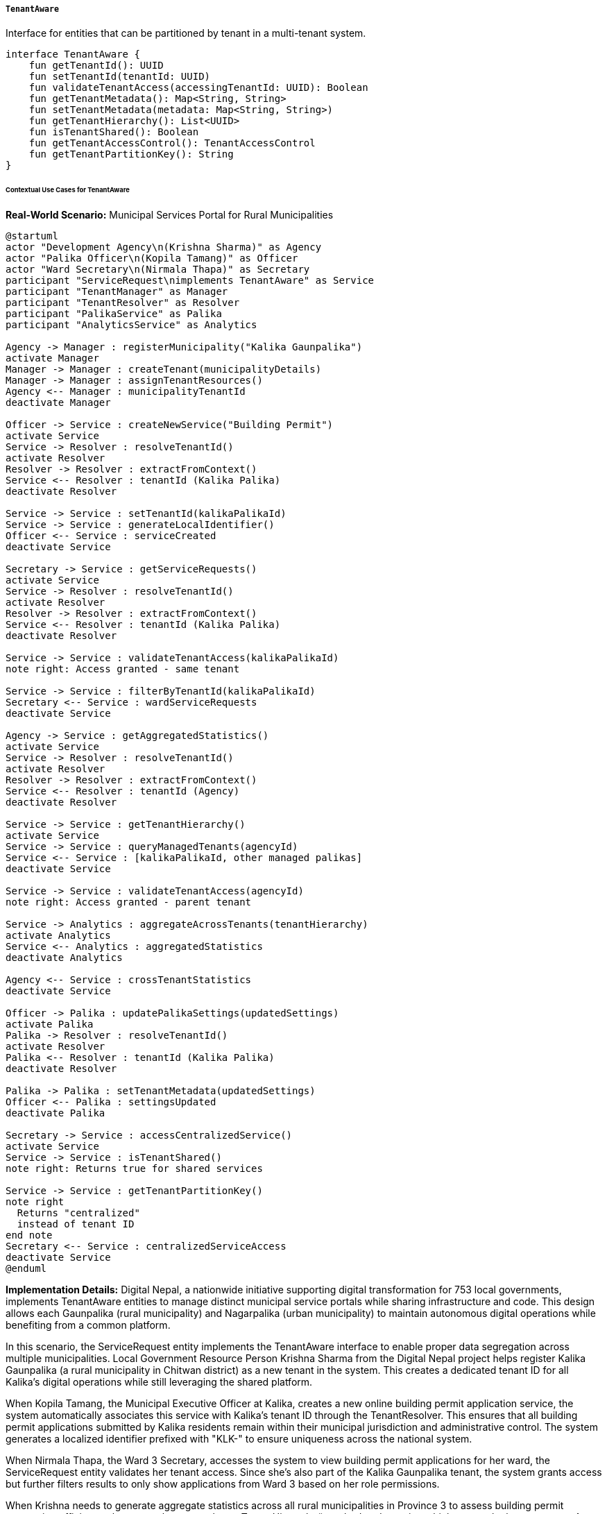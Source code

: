 ===== `TenantAware`
Interface for entities that can be partitioned by tenant in a multi-tenant system.

[source,kotlin]
----
interface TenantAware {
    fun getTenantId(): UUID
    fun setTenantId(tenantId: UUID)
    fun validateTenantAccess(accessingTenantId: UUID): Boolean
    fun getTenantMetadata(): Map<String, String>
    fun setTenantMetadata(metadata: Map<String, String>)
    fun getTenantHierarchy(): List<UUID>
    fun isTenantShared(): Boolean
    fun getTenantAccessControl(): TenantAccessControl
    fun getTenantPartitionKey(): String
}
----

====== Contextual Use Cases for TenantAware

*Real-World Scenario:* Municipal Services Portal for Rural Municipalities

[plantuml]
----
@startuml
actor "Development Agency\n(Krishna Sharma)" as Agency
actor "Palika Officer\n(Kopila Tamang)" as Officer
actor "Ward Secretary\n(Nirmala Thapa)" as Secretary
participant "ServiceRequest\nimplements TenantAware" as Service
participant "TenantManager" as Manager
participant "TenantResolver" as Resolver
participant "PalikaService" as Palika
participant "AnalyticsService" as Analytics

Agency -> Manager : registerMunicipality("Kalika Gaunpalika")
activate Manager
Manager -> Manager : createTenant(municipalityDetails)
Manager -> Manager : assignTenantResources()
Agency <-- Manager : municipalityTenantId
deactivate Manager

Officer -> Service : createNewService("Building Permit")
activate Service
Service -> Resolver : resolveTenantId()
activate Resolver
Resolver -> Resolver : extractFromContext()
Service <-- Resolver : tenantId (Kalika Palika)
deactivate Resolver

Service -> Service : setTenantId(kalikaPalikaId)
Service -> Service : generateLocalIdentifier()
Officer <-- Service : serviceCreated
deactivate Service

Secretary -> Service : getServiceRequests()
activate Service
Service -> Resolver : resolveTenantId()
activate Resolver
Resolver -> Resolver : extractFromContext()
Service <-- Resolver : tenantId (Kalika Palika)
deactivate Resolver

Service -> Service : validateTenantAccess(kalikaPalikaId)
note right: Access granted - same tenant

Service -> Service : filterByTenantId(kalikaPalikaId)
Secretary <-- Service : wardServiceRequests
deactivate Service

Agency -> Service : getAggregatedStatistics()
activate Service
Service -> Resolver : resolveTenantId()
activate Resolver
Resolver -> Resolver : extractFromContext()
Service <-- Resolver : tenantId (Agency)
deactivate Resolver

Service -> Service : getTenantHierarchy()
activate Service
Service -> Service : queryManagedTenants(agencyId)
Service <-- Service : [kalikaPalikaId, other managed palikas]
deactivate Service

Service -> Service : validateTenantAccess(agencyId)
note right: Access granted - parent tenant

Service -> Analytics : aggregateAcrossTenants(tenantHierarchy)
activate Analytics
Service <-- Analytics : aggregatedStatistics
deactivate Analytics

Agency <-- Service : crossTenantStatistics
deactivate Service

Officer -> Palika : updatePalikaSettings(updatedSettings)
activate Palika
Palika -> Resolver : resolveTenantId()
activate Resolver
Palika <-- Resolver : tenantId (Kalika Palika)
deactivate Resolver

Palika -> Palika : setTenantMetadata(updatedSettings)
Officer <-- Palika : settingsUpdated
deactivate Palika

Secretary -> Service : accessCentralizedService()
activate Service
Service -> Service : isTenantShared()
note right: Returns true for shared services

Service -> Service : getTenantPartitionKey()
note right
  Returns "centralized"
  instead of tenant ID
end note
Secretary <-- Service : centralizedServiceAccess
deactivate Service
@enduml
----

*Implementation Details:*
Digital Nepal, a nationwide initiative supporting digital transformation for 753 local governments, implements TenantAware entities to manage distinct municipal service portals while sharing infrastructure and code. This design allows each Gaunpalika (rural municipality) and Nagarpalika (urban municipality) to maintain autonomous digital operations while benefiting from a common platform.

In this scenario, the ServiceRequest entity implements the TenantAware interface to enable proper data segregation across multiple municipalities. Local Government Resource Person Krishna Sharma from the Digital Nepal project helps register Kalika Gaunpalika (a rural municipality in Chitwan district) as a new tenant in the system. This creates a dedicated tenant ID for all Kalika's digital operations while still leveraging the shared platform.

When Kopila Tamang, the Municipal Executive Officer at Kalika, creates a new online building permit application service, the system automatically associates this service with Kalika's tenant ID through the TenantResolver. This ensures that all building permit applications submitted by Kalika residents remain within their municipal jurisdiction and administrative control. The system generates a localized identifier prefixed with "KLK-" to ensure uniqueness across the national system.

When Nirmala Thapa, the Ward 3 Secretary, accesses the system to view building permit applications for her ward, the ServiceRequest entity validates her tenant access. Since she's also part of the Kalika Gaunpalika tenant, the system grants access but further filters results to only show applications from Ward 3 based on her role permissions.

When Krishna needs to generate aggregate statistics across all rural municipalities in Province 3 to assess building permit processing efficiency, the system leverages the getTenantHierarchy() method to determine which tenants he has access to. As a provincial-level administrator, he can view aggregated, anonymized data across multiple municipality tenants without accessing their specific application details, maintaining appropriate data isolation.

The system also handles specialized cases where certain services should be shared across tenants. For example, when Nirmala accesses the centralized disaster reporting service, the isTenantShared() method returns true, and the getTenantPartitionKey() provides a special partition key that allows data aggregation across municipalities for emergency response management.

This implementation of TenantAware entities provides several critical benefits for Nepal's municipal services context:
1. Complete data isolation between municipalities, maintaining local government autonomy
2. Efficient infrastructure utilization through shared architecture
3. Centralized security updates and feature improvements
4. Local customization capabilities through tenant metadata
5. Hierarchical data access for provincial and federal government oversight
6. Cost-effective implementation that allows resource-constrained municipalities to leverage enterprise-grade technology

*Technical Implementation Example:*
```kotlin
@Entity
@Table(name = "service_requests")
class ServiceRequest : BaseEntity(), TenantAware {
    @Column(name = "request_type")
    var requestType: String = ""
    
    @Column(name = "title")
    var title: String = ""
    
    @Column(name = "description", columnDefinition = "TEXT")
    var description: String? = null
    
    @Column(name = "status")
    @Enumerated(EnumType.STRING)
    var status: RequestStatus = RequestStatus.DRAFT
    
    @Column(name = "submitted_by")
    var submittedBy: UUID? = null
    
    @Column(name = "assigned_to")
    var assignedTo: UUID? = null
    
    @Column(name = "submitted_date")
    var submittedDate: LocalDateTime? = null
    
    @Column(name = "completed_date")
    var completedDate: LocalDateTime? = null
    
    @Column(name = "priority")
    @Enumerated(EnumType.STRING)
    var priority: RequestPriority = RequestPriority.NORMAL
    
    @Column(name = "ward_number")
    var wardNumber: Int? = null
    
    @ElementCollection
    @CollectionTable(
        name = "service_request_attachments",
        joinColumns = [JoinColumn(name = "service_request_id")]
    )
    var attachments: MutableList<String> = mutableListOf()
    
    @Column(name = "reference_number")
    var referenceNumber: String? = null
    
    // TenantAware implementation
    @Column(name = "tenant_id", nullable = false)
    private var tenantId: UUID? = null
    
    @Column(name = "is_shared", nullable = false)
    private var shared: Boolean = false
    
    @Embedded
    private var tenantAccess: TenantAccessControl = TenantAccessControl()
    
    @ElementCollection
    @CollectionTable(
        name = "service_request_tenant_metadata",
        joinColumns = [JoinColumn(name = "service_request_id")]
    )
    @MapKeyColumn(name = "metadata_key")
    @Column(name = "metadata_value")
    private var tenantMetadata: MutableMap<String, String> = mutableMapOf()
    
    override fun getTenantId(): UUID {
        return tenantId ?: throw IllegalStateException("Tenant ID not set")
    }
    
    override fun setTenantId(tenantId: UUID) {
        this.tenantId = tenantId
        
        // Set the tenant prefix for the reference number if not already set
        if (referenceNumber == null) {
            val prefix = tenantPrefixService.getPrefixForTenant(tenantId)
            val sequenceNumber = sequenceGeneratorService.getNextSequence("service_request", tenantId)
            referenceNumber = "$prefix-$sequenceNumber"
        }
    }
    
    override fun validateTenantAccess(accessingTenantId: UUID): Boolean {
        // Direct tenant match
        if (tenantId == accessingTenantId) {
            return true
        }
        
        // Check if accessing tenant is a parent tenant (e.g., province or federal agency)
        if (tenantHierarchyService.isParentTenant(accessingTenantId, tenantId!!)) {
            return true
        }
        
        // Check if this is a shared service
        if (shared) {
            // Check if the accessing tenant is in the allowed tenants list
            if (tenantAccess.allowedTenants.contains(accessingTenantId)) {
                return true
            }
            
            // Check if the service is shared with all tenants
            if (tenantAccess.sharingMode == SharingMode.ALL_TENANTS) {
                return true
            }
            
            // Check if the service is shared within the same province
            if (tenantAccess.sharingMode == SharingMode.SAME_PROVINCE) {
                return tenantHierarchyService.areInSameProvince(accessingTenantId, tenantId!!)
            }
        }
        
        return false
    }
    
    override fun getTenantMetadata(): Map<String, String> {
        return tenantMetadata.toMap()
    }
    
    override fun setTenantMetadata(metadata: Map<String, String>) {
        // Clear existing metadata and add new entries
        tenantMetadata.clear()
        tenantMetadata.putAll(metadata)
    }
    
    override fun getTenantHierarchy(): List<UUID> {
        if (tenantId == null) {
            return emptyList()
        }
        
        // Get the hierarchical chain of tenants
        // For a municipality, this might include the district, province, and federal levels
        return tenantHierarchyService.getTenantHierarchy(tenantId!!)
    }
    
    override fun isTenantShared(): Boolean {
        return shared
    }
    
    override fun getTenantAccessControl(): TenantAccessControl {
        return tenantAccess
    }
    
    override fun getTenantPartitionKey(): String {
        // For service requests that are part of specialized services shared across tenants,
        // return a special partition key instead of the tenant ID
        if (shared && requestType in CENTRALIZED_SERVICE_TYPES) {
            return "centralized"
        }
        
        // For normal tenant-specific service requests, use the tenant ID as partition key
        return tenantId.toString()
    }
    
    // Helper methods
    fun generateReferenceNumber() {
        if (tenantId == null) {
            throw IllegalStateException("Cannot generate reference number without tenant ID")
        }
        
        val prefix = tenantPrefixService.getPrefixForTenant(tenantId!!)
        val sequenceNumber = sequenceGeneratorService.getNextSequence("service_request", tenantId!!)
        referenceNumber = "$prefix-$sequenceNumber"
    }
    
    fun markAsShared(sharingMode: SharingMode, allowedTenants: Set<UUID> = emptySet()) {
        shared = true
        tenantAccess.sharingMode = sharingMode
        tenantAccess.allowedTenants.clear()
        tenantAccess.allowedTenants.addAll(allowedTenants)
    }
    
    companion object {
        private val CENTRALIZED_SERVICE_TYPES = setOf(
            "DISASTER_REPORT",
            "REGIONAL_PLANNING",
            "EMERGENCY_SERVICE",
            "EPIDEMIC_REPORTING"
        )
    }
}

@Embeddable
class TenantAccessControl {
    @Enumerated(EnumType.STRING)
    @Column(name = "sharing_mode")
    var sharingMode: SharingMode = SharingMode.NONE
    
    @ElementCollection
    @CollectionTable(
        name = "tenant_access_allowed_tenants",
        joinColumns = [JoinColumn(name = "entity_id")]
    )
    @Column(name = "allowed_tenant_id")
    var allowedTenants: MutableSet<UUID> = mutableSetOf()
}

enum class SharingMode {
    NONE,              // Not shared
    SPECIFIED_TENANTS, // Shared only with specified tenants
    SAME_PROVINCE,     // Shared with all tenants in the same province
    ALL_TENANTS        // Shared with all tenants
}

enum class RequestStatus {
    DRAFT,
    SUBMITTED,
    IN_REVIEW,
    ADDITIONAL_INFO_NEEDED,
    APPROVED,
    REJECTED,
    IN_PROGRESS,
    COMPLETED,
    CANCELLED
}

enum class RequestPriority {
    LOW,
    NORMAL,
    HIGH,
    URGENT
}

interface TenantHierarchyService {
    fun getTenantHierarchy(tenantId: UUID): List<UUID>
    fun isParentTenant(potentialParentId: UUID, childId: UUID): Boolean
    fun areInSameProvince(tenantId1: UUID, tenantId2: UUID): Boolean
}

interface TenantPrefixService {
    fun getPrefixForTenant(tenantId: UUID): String
}

interface SequenceGeneratorService {
    fun getNextSequence(sequenceName: String, tenantId: UUID): Long
}

class TenantPrefixServiceImpl : TenantPrefixService {
    private val prefixCache = ConcurrentHashMap<UUID, String>()
    
    override fun getPrefixForTenant(tenantId: UUID): String {
        return prefixCache.computeIfAbsent(tenantId) {
            val tenant = tenantRepository.findById(it).orElseThrow { 
                EntityNotFoundException("Tenant not found: $it") 
            }
            
            // Create a 3-4 letter prefix based on municipality name
            // For example, "Kalika Gaunpalika" becomes "KLK"
            generatePrefixFromName(tenant.name)
        }
    }
    
    private fun generatePrefixFromName(name: String): String {
        // Simple prefix generation algorithm
        // More sophisticated algorithms could be used based on requirements
        val words = name.split("\\s+".toRegex())
        
        return when {
            words.size >= 2 -> {
                // Take first letter of each word, up to 4 letters
                words.take(4)
                    .map { it.first().toUpperCase() }
                    .joinToString("")
            }
            words.size == 1 -> {
                // For single word, take first 3-4 letters
                words[0].take(4).toUpperCase()
            }
            else -> {
                // Fallback
                "SRV"
            }
        }
    }
}

@Service
class SequenceGeneratorServiceImpl : SequenceGeneratorService {
    @Autowired
    private lateinit var entityManager: EntityManager
    
    override fun getNextSequence(sequenceName: String, tenantId: UUID): Long {
        // Combining sequenceName and tenantId ensures sequences are tenant-specific
        val actualSequenceName = "${sequenceName}_${tenantId}"
        
        val query = entityManager.createNativeQuery(
            "INSERT INTO sequence_table (sequence_name, next_val) " +
            "VALUES (:name, 1) " +
            "ON CONFLICT (sequence_name) DO UPDATE " +
            "SET next_val = sequence_table.next_val + 1 " +
            "RETURNING next_val"
        )
        
        query.setParameter("name", actualSequenceName)
        
        return (query.singleResult as Number).toLong()
    }
}

@Component
class TenantResolver {
    @Autowired
    private lateinit var tenantContext: TenantContext
    
    @Autowired
    private lateinit var userService: UserService
    
    fun resolveTenantId(): UUID {
        // First check if there's an explicit tenant set in the context
        tenantContext.getCurrentTenant()?.let {
            return it
        }
        
        // Otherwise, try to resolve from the authenticated user
        val currentUser = SecurityContextHolder.getContext().authentication?.principal as? UserDetails
        
        if (currentUser != null) {
            val user = userService.findByUsername(currentUser.username)
            
            // If user has a primary tenant, use that
            user.primaryTenantId?.let {
                return it
            }
            
            // If user belongs to only one tenant, use that
            if (user.tenantMemberships.size == 1) {
                return user.tenantMemberships.first().tenantId
            }
            
            // If user has multiple tenants, check if there's a tenant selection in session
            val selectedTenant = SessionHelper.getSelectedTenant()
            if (selectedTenant != null && user.tenantMemberships.any { it.tenantId == selectedTenant }) {
                return selectedTenant
            }
            
            // Default to first tenant
            if (user.tenantMemberships.isNotEmpty()) {
                return user.tenantMemberships.first().tenantId
            }
        }
        
        // If no tenant can be resolved, use the default tenant
        return UUID.fromString("00000000-0000-0000-0000-000000000000") // Default tenant
    }
}

@Component
class TenantContext {
    private val currentTenant = ThreadLocal<UUID?>()
    
    fun getCurrentTenant(): UUID? {
        return currentTenant.get()
    }
    
    fun setCurrentTenant(tenantId: UUID) {
        currentTenant.set(tenantId)
    }
    
    fun clear() {
        currentTenant.remove()
    }
}
```

